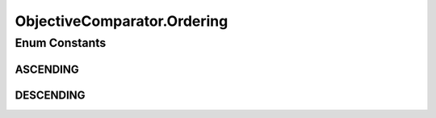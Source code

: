 .. java:import:: org.uma.jmetal.solution Solution

.. java:import:: org.uma.jmetal.util JMetalException

.. java:import:: java.io Serializable

.. java:import:: java.util Comparator

ObjectiveComparator.Ordering
============================

.. java:package:: org.uma.jmetal.util.comparator
   :noindex:

.. java:type:: public enum Ordering
   :outertype: ObjectiveComparator

Enum Constants
--------------
ASCENDING
^^^^^^^^^

.. java:field:: public static final ObjectiveComparator.Ordering ASCENDING
   :outertype: ObjectiveComparator.Ordering

DESCENDING
^^^^^^^^^^

.. java:field:: public static final ObjectiveComparator.Ordering DESCENDING
   :outertype: ObjectiveComparator.Ordering

